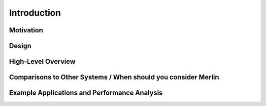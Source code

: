 Introduction
============

Motivation
++++++++++

Design
++++++

High-Level Overview
+++++++++++++++++++

Comparisons to Other Systems / When should you consider Merlin
++++++++++++++++++++++++++++++++++++++++++++++++++++++++++++++

Example Applications and Performance Analysis
+++++++++++++++++++++++++++++++++++++++++++++
